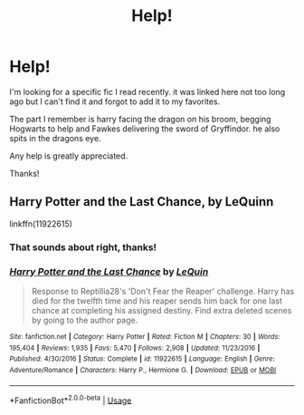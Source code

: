 #+TITLE: Help!

* Help!
:PROPERTIES:
:Author: nielswerf001
:Score: 4
:DateUnix: 1571943039.0
:DateShort: 2019-Oct-24
:FlairText: What's That Fic?
:END:
I'm looking for a specific fic I read recently. it was linked here not too long ago but I can't find it and forgot to add it to my favorites.

The part I remember is harry facing the dragon on his broom, begging Hogwarts to help and Fawkes delivering the sword of Gryffindor. he also spits in the dragons eye.

Any help is greatly appreciated.

Thanks!


** Harry Potter and the Last Chance, by LeQuinn

linkffn(11922615)
:PROPERTIES:
:Author: Thomaz588
:Score: 1
:DateUnix: 1571944674.0
:DateShort: 2019-Oct-24
:END:

*** That sounds about right, thanks!
:PROPERTIES:
:Author: nielswerf001
:Score: 2
:DateUnix: 1572018422.0
:DateShort: 2019-Oct-25
:END:


*** [[https://www.fanfiction.net/s/11922615/1/][*/Harry Potter and the Last Chance/*]] by [[https://www.fanfiction.net/u/1634726/LeQuin][/LeQuin/]]

#+begin_quote
  Response to Reptillia28's 'Don't Fear the Reaper' challenge. Harry has died for the twelfth time and his reaper sends him back for one last chance at completing his assigned destiny. Find extra deleted scenes by going to the author page.
#+end_quote

^{/Site/:} ^{fanfiction.net} ^{*|*} ^{/Category/:} ^{Harry} ^{Potter} ^{*|*} ^{/Rated/:} ^{Fiction} ^{M} ^{*|*} ^{/Chapters/:} ^{30} ^{*|*} ^{/Words/:} ^{195,404} ^{*|*} ^{/Reviews/:} ^{1,935} ^{*|*} ^{/Favs/:} ^{5,470} ^{*|*} ^{/Follows/:} ^{2,908} ^{*|*} ^{/Updated/:} ^{11/23/2016} ^{*|*} ^{/Published/:} ^{4/30/2016} ^{*|*} ^{/Status/:} ^{Complete} ^{*|*} ^{/id/:} ^{11922615} ^{*|*} ^{/Language/:} ^{English} ^{*|*} ^{/Genre/:} ^{Adventure/Romance} ^{*|*} ^{/Characters/:} ^{Harry} ^{P.,} ^{Hermione} ^{G.} ^{*|*} ^{/Download/:} ^{[[http://www.ff2ebook.com/old/ffn-bot/index.php?id=11922615&source=ff&filetype=epub][EPUB]]} ^{or} ^{[[http://www.ff2ebook.com/old/ffn-bot/index.php?id=11922615&source=ff&filetype=mobi][MOBI]]}

--------------

*FanfictionBot*^{2.0.0-beta} | [[https://github.com/tusing/reddit-ffn-bot/wiki/Usage][Usage]]
:PROPERTIES:
:Author: FanfictionBot
:Score: 1
:DateUnix: 1571944694.0
:DateShort: 2019-Oct-24
:END:
